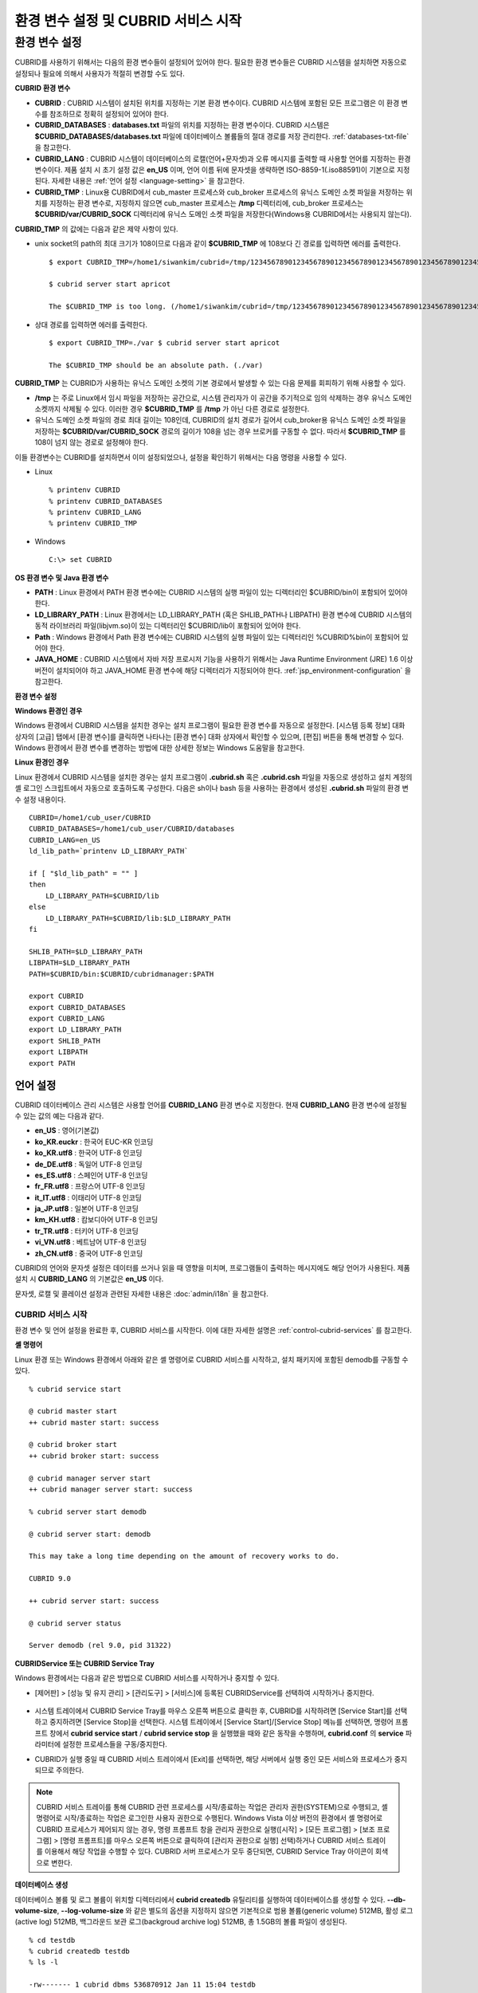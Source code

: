 ************************************
환경 변수 설정 및 CUBRID 서비스 시작
************************************

환경 변수 설정
==============

CUBRID를 사용하기 위해서는 다음의 환경 변수들이 설정되어 있어야 한다. 필요한 환경 변수들은 CUBRID 시스템을 설치하면 자동으로 설정되나 필요에 의해서 사용자가 적절히 변경할 수도 있다.

**CUBRID 환경 변수**

* **CUBRID** : CUBRID 시스템이 설치된 위치를 지정하는 기본 환경 변수이다. CUBRID 시스템에 포함된 모든 프로그램은 이 환경 변수를 참조하므로 정확히 설정되어 있어야 한다.

* **CUBRID_DATABASES** : **databases.txt** 파일의 위치를 지정하는 환경 변수이다. CUBRID 시스템은 **$CUBRID_DATABASES/databases.txt**
  파일에 데이터베이스 볼륨들의 절대 경로를 저장 관리한다. :ref:`databases-txt-file` 을 참고한다.

* **CUBRID_LANG** : CUBRID 시스템이 데이터베이스의 로캘(언어+문자셋)과 오류 메시지를 출력할 때 사용할 언어를 지정하는 환경 변수이다. 제품 설치 시 초기 설정 값은 **en_US** 이며, 언어 이름 뒤에 문자셋을 생략하면 ISO-8859-1(.iso88591)이 기본으로 지정된다. 자세한 내용은 :ref:`언어 설정 <language-setting>` 을 참고한다.

* **CUBRID_TMP** : Linux용 CUBRID에서 cub_master 프로세스와 cub_broker 프로세스의 유닉스 도메인 소켓 파일을 저장하는 위치를 지정하는 환경 변수로, 지정하지 않으면 cub_master 프로세스는 **/tmp** 디렉터리에, cub_broker 프로세스는 **$CUBRID/var/CUBRID_SOCK** 디렉터리에 유닉스 도메인 소켓 파일을 저장한다(Windows용 CUBRID에서는 사용되지 않는다).

**CUBRID_TMP** 의 값에는 다음과 같은 제약 사항이 있다.

* unix socket의 path의 최대 크기가 108이므로 다음과 같이 **$CUBRID_TMP** 에 108보다 긴 경로를 입력하면 에러를 출력한다. ::

	$ export CUBRID_TMP=/home1/siwankim/cubrid=/tmp/123456789012345678901234567890123456789012345678901234567890123456789012345678901234567890123456789

	$ cubrid server start apricot

	The $CUBRID_TMP is too long. (/home1/siwankim/cubrid=/tmp/123456789012345678901234567890123456789012345678901234567890123456789012345678901234567890123456789)

* 상대 경로를 입력하면 에러를 출력한다. ::

	$ export CUBRID_TMP=./var $ cubrid server start apricot

	The $CUBRID_TMP should be an absolute path. (./var)

**CUBRID_TMP** 는 CUBRID가 사용하는 유닉스 도메인 소켓의 기본 경로에서 발생할 수 있는 다음 문제를 회피하기 위해 사용할 수 있다.

* **/tmp** 는 주로 Linux에서 임시 파일을 저장하는 공간으로, 시스템 관리자가 이 공간을 주기적으로 임의 삭제하는 경우 유닉스 도메인 소켓까지 삭제될 수 있다. 이러한 경우 **$CUBRID_TMP** 를 **/tmp** 가 아닌 다른 경로로 설정한다.

* 유닉스 도메인 소켓 파일의 경로 최대 길이는 108인데, CUBRID의 설치 경로가 길어서 cub_broker용 유닉스 도메인 소켓 파일을 저장하는
  **$CUBRID/var/CUBRID_SOCK** 경로의 길이가 108을 넘는 경우 브로커를 구동할 수 없다. 따라서 **$CUBRID_TMP** 를 108이 넘지 않는 경로로 설정해야 한다.

이들 환경변수는 CUBRID를 설치하면서 이미 설정되었으나, 설정을 확인하기 위해서는 다음 명령을 사용할 수 있다.

* Linux ::

	% printenv CUBRID
	% printenv CUBRID_DATABASES
	% printenv CUBRID_LANG
	% printenv CUBRID_TMP

* Windows ::

	C:\> set CUBRID

**OS 환경 변수 및 Java 환경 변수**

* **PATH** : Linux 환경에서 PATH 환경 변수에는 CUBRID 시스템의 실행 파일이 있는 디렉터리인 $CUBRID/bin이 포함되어 있어야 한다.

* **LD_LIBRARY_PATH** : Linux 환경에서는 LD_LIBRARY_PATH (혹은 SHLIB_PATH나 LIBPATH) 환경 변수에 CUBRID 시스템의 동적 라이브러리 파일(libjvm.so)이 있는 디렉터리인 $CUBRID/lib이 포함되어 있어야 한다.

* **Path** : Windows 환경에서 Path 환경 변수에는 CUBRID 시스템의 실행 파일이 있는 디렉터리인 %CUBRID%\bin이 포함되어 있어야 한다.

* **JAVA_HOME** : CUBRID 시스템에서 자바 저장 프로시저 기능을 사용하기 위해서는 Java Runtime Environment (JRE) 1.6 이상 버전이 설치되어야 하고 JAVA_HOME 환경 변수에 해당 디렉터리가 지정되어야 한다. :ref:`jsp_environment-configuration` 을 참고한다.

**환경 변수 설정**

**Windows 환경인 경우**

Windows 환경에서 CUBRID 시스템을 설치한 경우는 설치 프로그램이 필요한 환경 변수를 자동으로 설정한다. [시스템 등록 정보] 대화 상자의 [고급] 탭에서 [환경 변수]를 클릭하면 나타나는 [환경 변수] 대화 상자에서 확인할 수 있으며, [편집] 버튼을 통해 변경할 수 있다. Windows 환경에서 환경 변수를 변경하는 방법에 대한 상세한 정보는 Windows 도움말을 참고한다.

.. image:: /images/image4.jpg

**Linux 환경인 경우**

Linux 환경에서 CUBRID 시스템을 설치한 경우는 설치 프로그램이 **.cubrid.sh** 혹은 **.cubrid.csh** 파일을 자동으로 생성하고 설치 계정의 셸 로그인 스크립트에서 자동으로 호출하도록 구성한다. 다음은 sh이나 bash 등을 사용하는 환경에서 생성된 **.cubrid.sh** 파일의 환경 변수 설정 내용이다. ::

	CUBRID=/home1/cub_user/CUBRID
	CUBRID_DATABASES=/home1/cub_user/CUBRID/databases
	CUBRID_LANG=en_US
	ld_lib_path=`printenv LD_LIBRARY_PATH`
	
	if [ "$ld_lib_path" = "" ]
	then
	    LD_LIBRARY_PATH=$CUBRID/lib
	else
	    LD_LIBRARY_PATH=$CUBRID/lib:$LD_LIBRARY_PATH
	fi
	
	SHLIB_PATH=$LD_LIBRARY_PATH
	LIBPATH=$LD_LIBRARY_PATH
	PATH=$CUBRID/bin:$CUBRID/cubridmanager:$PATH
	
	export CUBRID
	export CUBRID_DATABASES
	export CUBRID_LANG
	export LD_LIBRARY_PATH
	export SHLIB_PATH
	export LIBPATH
	export PATH

.. _language-setting:

언어 설정
^^^^^^^^^

CUBRID 데이터베이스 관리 시스템은 사용할 언어를 **CUBRID_LANG** 환경 변수로 지정한다. 현재 **CUBRID_LANG** 환경 변수에 설정될 수 있는 값의 예는 다음과 같다.

*   **en_US** : 영어(기본값)
*   **ko_KR.euckr** : 한국어 EUC-KR 인코딩
*   **ko_KR.utf8** : 한국어 UTF-8 인코딩
*   **de_DE.utf8** : 독일어 UTF-8 인코딩
*   **es_ES.utf8** : 스페인어 UTF-8 인코딩
*   **fr_FR.utf8** : 프랑스어 UTF-8 인코딩
*   **it_IT.utf8** : 이태리어 UTF-8 인코딩
*   **ja_JP.utf8** : 일본어 UTF-8 인코딩
*   **km_KH.utf8** : 캄보디아어 UTF-8 인코딩
*   **tr_TR.utf8** : 터키어 UTF-8 인코딩
*   **vi_VN.utf8** : 베트남어 UTF-8 인코딩
*   **zh_CN.utf8** : 중국어 UTF-8 인코딩

CUBRID의 언어와 문자셋 설정은 데이터를 쓰거나 읽을 때 영향을 미치며, 프로그램들이 출력하는 메시지에도 해당 언어가 사용된다. 제품 설치 시
**CUBRID_LANG** 의 기본값은 **en_US** 이다.

문자셋, 로캘 및 콜레이션 설정과 관련된 자세한 내용은 :doc:`admin/i18n` 을 참고한다.

CUBRID 서비스 시작
------------------

환경 변수 및 언어 설정을 완료한 후, CUBRID 서비스를 시작한다. 이에 대한 자세한 설명은 :ref:`control-cubrid-services` 를 참고한다.

**셸 명령어**

Linux 환경 또는 Windows 환경에서 아래와 같은 셸 명령어로 CUBRID 서비스를 시작하고, 설치 패키지에 포함된 demodb를 구동할 수 있다. ::

	% cubrid service start

	@ cubrid master start
	++ cubrid master start: success

	@ cubrid broker start
	++ cubrid broker start: success

	@ cubrid manager server start
	++ cubrid manager server start: success

	% cubrid server start demodb

	@ cubrid server start: demodb

	This may take a long time depending on the amount of recovery works to do.

	CUBRID 9.0

	++ cubrid server start: success

	@ cubrid server status

	Server demodb (rel 9.0, pid 31322)

**CUBRIDService 또는 CUBRID Service Tray**

Windows 환경에서는 다음과 같은 방법으로 CUBRID 서비스를 시작하거나 중지할 수 있다.

*   [제어판] > [성능 및 유지 관리] > [관리도구] > [서비스]에 등록된 CUBRIDService를 선택하여 시작하거나 중지한다.

	.. image:: /images/image5.jpg

*   시스템 트레이에서 CUBRID Service Tray를 마우스 오른쪽 버튼으로 클릭한 후, CUBRID를 시작하려면 [Service Start]를 선택하고 중지하려면 [Service Stop]을 선택한다. 시스템 트레이에서 [Service Start]/[Service Stop] 메뉴를 선택하면, 명령어 프롬프트 창에서
    **cubrid service start** / **cubrid service stop** 을 실행했을 때와 같은 동작을 수행하며, **cubrid.conf** 의 **service** 파라미터에 설정한 프로세스들을 구동/중지한다.

*   CUBRID가 실행 중일 때 CUBRID 서비스 트레이에서 [Exit]를 선택하면, 해당 서버에서 실행 중인 모든 서비스와 프로세스가 중지되므로 주의한다.

.. note::

	CUBRID 서비스 트레이를 통해 CUBRID 관련 프로세스를 시작/종료하는 작업은 관리자 권한(SYSTEM)으로 수행되고, 셸 명령어로 시작/종료하는 작업은 로그인한 사용자 권한으로 수행된다. Windows Vista 이상 버전의 환경에서 셸 명령어로 CUBRID 프로세스가 제어되지 않는 경우, 명령 프롬프트 창을 관리자 권한으로 실행([시작] > [모든 프로그램] > [보조 프로그램] > [명령 프롬프트]를 마우스 오른쪽 버튼으로 클릭하여 [관리자 권한으로 실행] 선택)하거나 CUBRID 서비스 트레이를 이용해서 해당 작업을 수행할 수 있다.
	CUBRID 서버 프로세스가 모두 중단되면, CUBRID Service Tray 아이콘이 회색으로 변한다.

**데이터베이스 생성**

데이터베이스 볼륨 및 로그 볼륨이 위치할 디렉터리에서 **cubrid createdb** 유틸리티를 실행하여 데이터베이스를 생성할 수 있다.
**--db-volume-size**, **--log-volume-size** 와 같은 별도의 옵션을 지정하지 않으면 기본적으로 범용 볼륨(generic volume) 512MB, 활성 로그(active log) 512MB, 백그라운드 보관 로그(backgroud archive log) 512MB, 총 1.5GB의 볼륨 파일이 생성된다. ::

	% cd testdb
	% cubrid createdb testdb
	% ls -l

	-rw------- 1 cubrid dbms 536870912 Jan 11 15:04 testdb
	-rw------- 1 cubrid dbms 536870912 Jan 11 15:04 testdb_lgar_t
	-rw------- 1 cubrid dbms 536870912 Jan 11 15:04 testdb_lgat
	-rw------- 1 cubrid dbms       176 Jan 11 15:04 testdb_lginf
	-rw------- 1 cubrid dbms       183 Jan 11 15:04 testdb_vinf

위에서 testdb는 범용 볼륨 파일, testdb_lgar_t는 백그라운드 보관 로그 파일, testdb_lgat는 활성 로그 파일, testdb_lginf는 로그 정보 파일, testdb_vinf는 볼륨 정보 파일이다.

볼륨에 대한 자세한 정보는 :ref:`database-volume-structure` 를 참고하고, 볼륨 생성에 대한 자세한 정보는
:ref:`creating-database` 을 참고한다. 볼륨을 생성할 때에는 **cubrid addvoldb** 유틸리티를 이용하여 용도별로 볼륨을 추가하는 것을 권장하며, 이에 대한 자세한 정보는 :ref:`adding-database-volume` 를 참고한다.

**데이터베이스 시작**

데이터베이스 프로세스를 시작하려면 **cubrid** 명령어를 이용한다. ::

	% cubrid server start testdb

앞에서 설명한 CUBRID 서비스 시작(**cubrid service start**) 시 *testdb* 가 같이 시작되게 하려면, **cubrid.conf** 파일의 **server** 파라미터에 *testdb* 를 설정한다. ::

	% vi cubrid.conf

	[service]

	service=server,broker,manager
	server=testdb

	...
